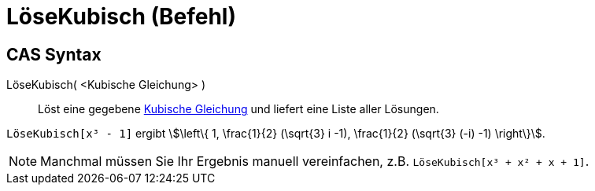 = LöseKubisch (Befehl)
:page-en: commands/SolveCubic
ifdef::env-github[:imagesdir: /de/modules/ROOT/assets/images]

== CAS Syntax

LöseKubisch( <Kubische Gleichung> )::
  Löst eine gegebene https://en.wikipedia.org/wiki/Kubische_Gleichung[Kubische Gleichung] und liefert eine Liste aller
  Lösungen.

[EXAMPLE]
====

`++LöseKubisch[x³ - 1]++` ergibt  stem:[\left\{ 1, \frac{1}{2} (\sqrt{3} i -1), \frac{1}{2} (\sqrt{3} (-i)
-1) \right\}].

====

[NOTE]
====

Manchmal müssen Sie Ihr Ergebnis manuell vereinfachen, z.B. `++LöseKubisch[x³ + x² + x + 1]++`.

====

